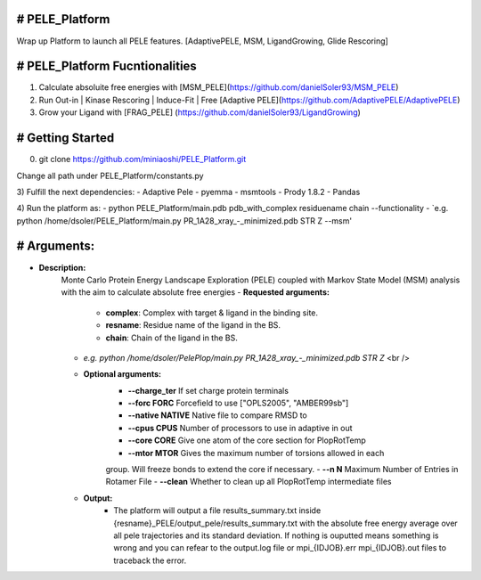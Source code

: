 # PELE_Platform
--------------
Wrap up Platform to launch all PELE features. [AdaptivePELE, MSM, LigandGrowing, Glide Rescoring]

# PELE_Platform Fucntionalities
-------------------------------
1) Calculate absoluite free energies with [MSM_PELE](https://github.com/danielSoler93/MSM_PELE)
2) Run Out-in | Kinase Rescoring | Induce-Fit | Free [Adaptive PELE](https://github.com/AdaptivePELE/AdaptivePELE)
3) Grow your Ligand with [FRAG_PELE] (https://github.com/danielSoler93/LigandGrowing)

# Getting Started
-------------------
0) git clone https://github.com/miniaoshi/PELE_Platform.git


Change all path under PELE_Platform/constants.py

3) Fulfill the next dependencies:
- Adaptive Pele
- pyemma
- msmtools
- Prody 1.8.2
- Pandas

4) Run the platform as:
- python PELE_Platform/main.pdb pdb_with_complex residuename chain --functionality
-  `e.g. python /home/dsoler/PELE_Platform/main.py PR_1A28_xray_-_minimized.pdb STR Z --msm'

# Arguments:
---------------
- **Description:** 
    Monte Carlo Protein Energy Landscape Exploration (PELE) coupled with Markov State Model (MSM) analysis  with the aim to calculate absolute free energies
    - **Requested arguments:** 
        - **complex**: Complex with target & ligand in the binding site.
        - **resname**: Residue name of the ligand in the BS.
        - **chain**: Chain of the ligand in the BS.
    -  `e.g. python /home/dsoler/PelePlop/main.py PR_1A28_xray_-_minimized.pdb STR Z` <br />
    
    - **Optional arguments:**
        - **--charge_ter**       If set charge protein terminals
        - **--forc FORC**        Forcefield to use ["OPLS2005", "AMBER99sb"]
        - **--native NATIVE**    Native file to compare RMSD to
        - **--cpus CPUS**        Number of processors to use in adaptive in out
        - **--core CORE**        Give one atom of the core section for PlopRotTemp
        - **--mtor MTOR**        Gives the maximum number of torsions allowed in each
        group. Will freeze bonds to extend the core if necessary.
        - **--n N**              Maximum Number of Entries in Rotamer File
        - **--clean**            Whether to clean up all PlopRotTemp intermediate files
    - **Output:**
        - The platform will output a file results_summary.txt inside {resname}_PELE/output_pele/results_summary.txt with the           absolute free energy average over all pele trajectories and its standard deviation. If nothing is ouputted means             something is wrong and you can refear to the output.log file or mpi_{IDJOB}.err  mpi_{IDJOB}.out files to traceback           the error.

